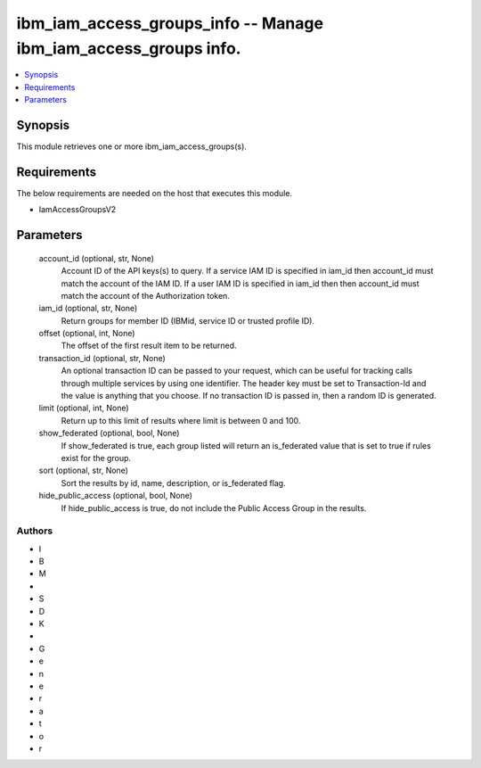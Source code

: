 
ibm_iam_access_groups_info -- Manage ibm_iam_access_groups info.
================================================================

.. contents::
   :local:
   :depth: 1


Synopsis
--------

This module retrieves one or more ibm_iam_access_groups(s).



Requirements
------------
The below requirements are needed on the host that executes this module.

- IamAccessGroupsV2



Parameters
----------

  account_id (optional, str, None)
    Account ID of the API keys(s) to query. If a service IAM ID is specified in iam_id then account_id must match the account of the IAM ID. If a user IAM ID is specified in iam_id then then account_id must match the account of the Authorization token.


  iam_id (optional, str, None)
    Return groups for member ID (IBMid, service ID or trusted profile ID).


  offset (optional, int, None)
    The offset of the first result item to be returned.


  transaction_id (optional, str, None)
    An optional transaction ID can be passed to your request, which can be useful for tracking calls through multiple services by using one identifier. The header key must be set to Transaction-Id and the value is anything that you choose. If no transaction ID is passed in, then a random ID is generated.


  limit (optional, int, None)
    Return up to this limit of results where limit is between 0 and 100.


  show_federated (optional, bool, None)
    If show_federated is true, each group listed will return an is_federated value that is set to true if rules exist for the group.


  sort (optional, str, None)
    Sort the results by id, name, description, or is_federated flag.


  hide_public_access (optional, bool, None)
    If hide_public_access is true, do not include the Public Access Group in the results.













Authors
~~~~~~~

- I
- B
- M
-  
- S
- D
- K
-  
- G
- e
- n
- e
- r
- a
- t
- o
- r

